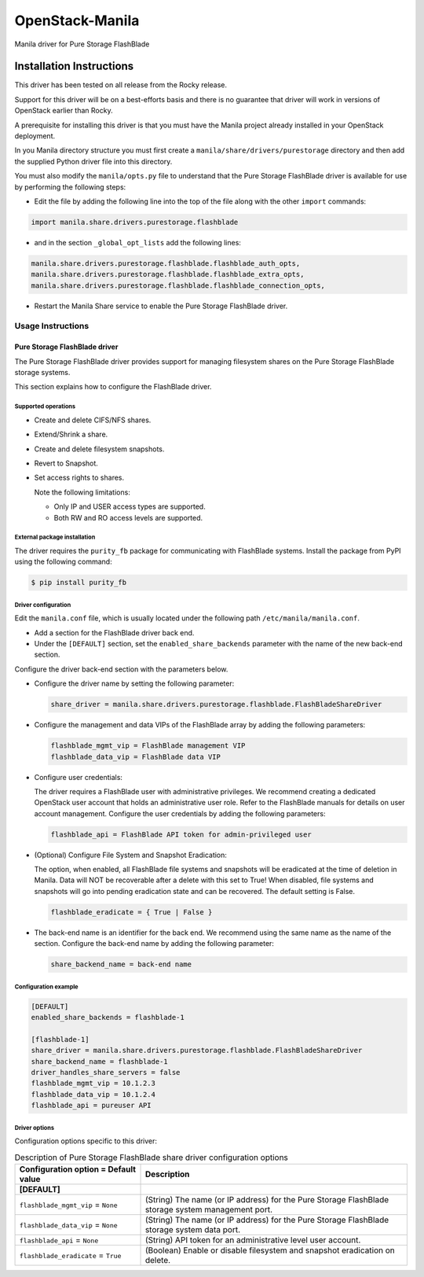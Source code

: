 ################
OpenStack-Manila
################
Manila driver for Pure Storage FlashBlade

Installation Instructions
-------------------------
This driver has been tested on all release from the Rocky release.

Support for this driver will be on a best-efforts basis and there is no guarantee that driver will work in versions of OpenStack earlier than Rocky.

A prerequisite for installing this driver is that you must have the Manila project already installed in your OpenStack deployment.

In you Manila directory structure you must first create a ``manila/share/drivers/purestorage`` directory and then add the supplied Python driver file into this directory.

You must also modify the ``manila/opts.py`` file to understand that the Pure Storage FlashBlade driver is available for use by performing the following steps:

- Edit the file by adding the following line into the top of the file along with the other ``import`` commands:

.. code-block:: console

    import manila.share.drivers.purestorage.flashblade

- and in the section ``_global_opt_lists`` add the following lines:

.. code-block:: console

    manila.share.drivers.purestorage.flashblade.flashblade_auth_opts,
    manila.share.drivers.purestorage.flashblade.flashblade_extra_opts,
    manila.share.drivers.purestorage.flashblade.flashblade_connection_opts,

- Restart the Manila Share service to enable the Pure Storage FlashBlade driver.

Usage Instructions
==================
==============================
Pure Storage FlashBlade driver
==============================

The Pure Storage FlashBlade driver provides support for managing filesystem shares
on the Pure Storage FlashBlade storage systems.

This section explains how to configure the FlashBlade driver.

Supported operations
~~~~~~~~~~~~~~~~~~~~

- Create and delete CIFS/NFS shares.

- Extend/Shrink a share.

- Create and delete filesystem snapshots.

- Revert to Snapshot.

- Set access rights to shares.

  Note the following limitations:

  - Only IP and USER access types are supported.

  - Both RW and RO access levels are supported.

External package installation
~~~~~~~~~~~~~~~~~~~~~~~~~~~~~

The driver requires the ``purity_fb`` package for communicating with
FlashBlade systems. Install the package from PyPI using the following command:

.. code-block:: console

   $ pip install purity_fb

Driver configuration
~~~~~~~~~~~~~~~~~~~~

Edit the ``manila.conf`` file, which is usually located under the following
path ``/etc/manila/manila.conf``.

* Add a section for the FlashBlade driver back end.

* Under the ``[DEFAULT]`` section, set the ``enabled_share_backends`` parameter
  with the name of the new back-end section.

Configure the driver back-end section with the parameters below.

* Configure the driver name by setting the following parameter:

  .. code-block:: ini

     share_driver = manila.share.drivers.purestorage.flashblade.FlashBladeShareDriver

* Configure the management and data VIPs of the FlashBlade array by adding the
  following parameters:

  .. code-block:: ini

     flashblade_mgmt_vip = FlashBlade management VIP
     flashblade_data_vip = FlashBlade data VIP

* Configure user credentials:

  The driver requires a FlashBlade user with administrative privileges.
  We recommend creating a dedicated OpenStack user account
  that holds an administrative user role.
  Refer to the FlashBlade manuals for details on user account management.
  Configure the user credentials by adding the following parameters:

  .. code-block:: ini

     flashblade_api = FlashBlade API token for admin-privileged user

* (Optional) Configure File System and Snapshot Eradication:

  The option, when enabled, all FlashBlade file systems and snapshots will
  be eradicated at the time of deletion in Manila. Data will NOT be
  recoverable after a delete with this set to True! When disabled,
  file systems and snapshots will go into pending eradication state
  and can be recovered. The default setting is False.

  .. code-block:: ini

     flashblade_eradicate = { True | False }

* The back-end name is an identifier for the back end.
  We recommend using the same name as the name of the section.
  Configure the back-end name by adding the following parameter:

  .. code-block:: ini

     share_backend_name = back-end name

Configuration example
~~~~~~~~~~~~~~~~~~~~~

.. code-block:: ini

   [DEFAULT]
   enabled_share_backends = flashblade-1

   [flashblade-1]
   share_driver = manila.share.drivers.purestorage.flashblade.FlashBladeShareDriver
   share_backend_name = flashblade-1
   driver_handles_share_servers = false
   flashblade_mgmt_vip = 10.1.2.3
   flashblade_data_vip = 10.1.2.4
   flashblade_api = pureuser API

Driver options
~~~~~~~~~~~~~~

Configuration options specific to this driver:

.. list-table:: Description of Pure Storage FlashBlade share driver configuration options
   :header-rows: 1
   :class: config-ref-table

   * - Configuration option = Default value
     - Description
   * - **[DEFAULT]**
     -
   * - ``flashblade_mgmt_vip`` = ``None``
     - (String) The name (or IP address) for the Pure Storage FlashBlade storage system management port.
   * - ``flashblade_data_vip`` = ``None``
     - (String) The name (or IP address) for the Pure Storage FlashBlade storage system data port.
   * - ``flashblade_api`` = ``None``
     - (String) API token for an administrative level user account.
   * - ``flashblade_eradicate`` = ``True``
     - (Boolean) Enable or disable filesystem and snapshot eradication on delete.

